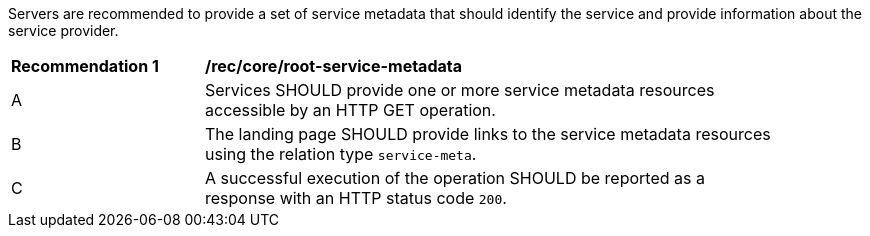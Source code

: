 Servers are recommended to provide a set of service metadata that should identify the service and provide information about the service provider.

[[req_core_root-service-metadata]]
[width="90%",cols="2,6a"]
|===
^|*Recommendation {counter:rec-id}* |*/rec/core/root-service-metadata*
^|A |Services SHOULD provide one or more service metadata resources accessible by an HTTP GET operation.
^|B |The landing page SHOULD provide links to the service metadata resources using the relation type `service-meta`.
^|C |A successful execution of the operation SHOULD be reported as a response with an HTTP status code `200`.
|===